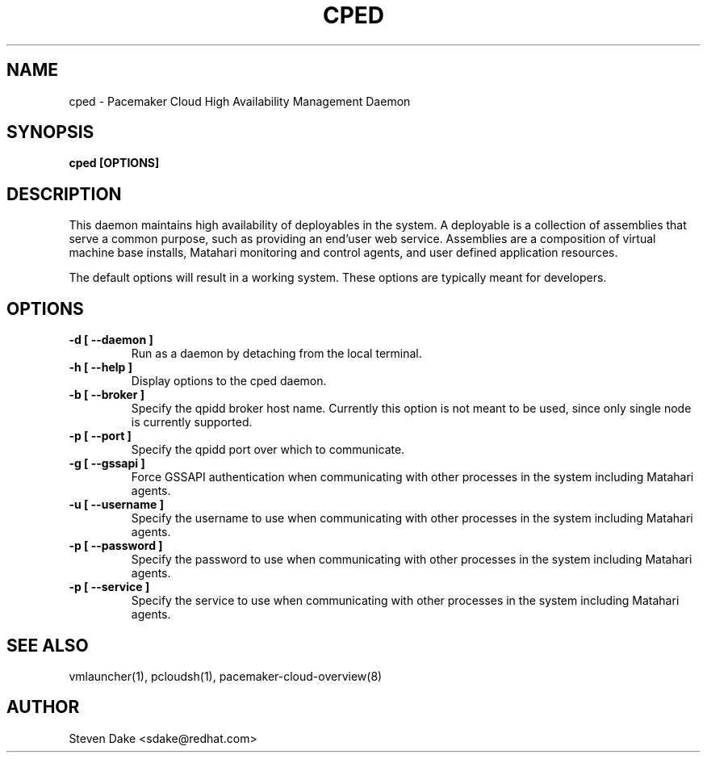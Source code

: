 .TH CPED 1 "Jul 2011" "cped"

.SH NAME
cped - Pacemaker Cloud High Availability Management Daemon

.SH SYNOPSIS
.B cped [OPTIONS]

.SH DESCRIPTION
This daemon maintains high availability of deployables in the system.  A
deployable is a collection of assemblies that serve a common purpose, such
as providing an end'user web service.  Assemblies are a composition of
virtual machine base installs, Matahari monitoring and control agents, and
user defined application resources.

The default options will result in a working system.  These options are
typically meant for developers.

.SH OPTIONS
.TP
.B "\-d [ \-\-daemon ]"
Run as a daemon by detaching from the local terminal.

.TP
.B "\-h [ \-\-help ]"
Display options to the cped daemon.

.TP
.B "\-b [ \-\-broker ]"
Specify the qpidd broker host name.  Currently this option is not meant to
be used, since only single node is currently supported.

.TP
.B "\-p [ \-\-port ]"
Specify the qpidd port over which to communicate.

.TP
.B "\-g [ \-\-gssapi ]"
Force GSSAPI authentication when communicating with other processes in the 
system including Matahari agents.

.TP
.B "\-u [ \-\-username ]"
Specify the username to use when communicating with other processes in the
system including Matahari agents.

.TP
.B "\-p [ \-\-password ]"
Specify the password to use when communicating with other processes in the
system including Matahari agents.

.TP
.B "\-p [ \-\-service ]"
Specify the service to use when communicating with other processes in the
system including Matahari agents.

.SH SEE ALSO
vmlauncher(1), pcloudsh(1), pacemaker-cloud-overview(8)

.SH AUTHOR
Steven Dake <sdake@redhat.com>

